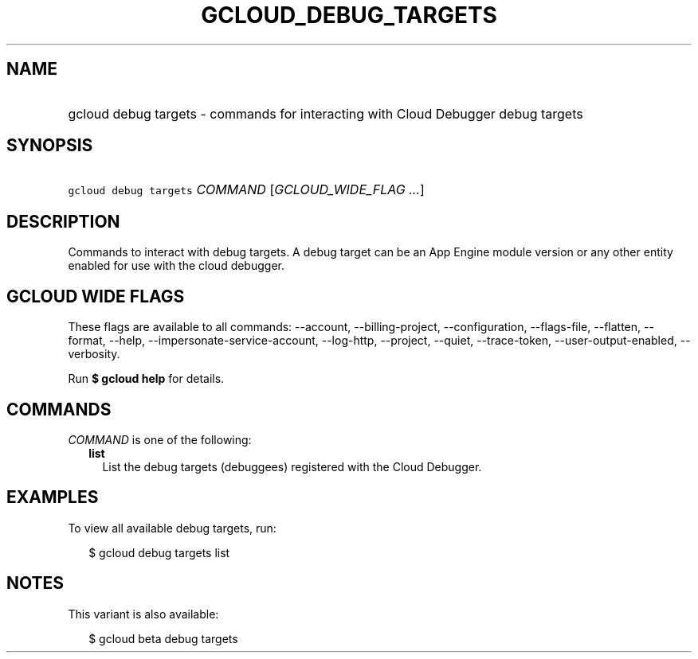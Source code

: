 
.TH "GCLOUD_DEBUG_TARGETS" 1



.SH "NAME"
.HP
gcloud debug targets \- commands for interacting with Cloud Debugger debug targets



.SH "SYNOPSIS"
.HP
\f5gcloud debug targets\fR \fICOMMAND\fR [\fIGCLOUD_WIDE_FLAG\ ...\fR]



.SH "DESCRIPTION"

Commands to interact with debug targets. A debug target can be an App Engine
module version or any other entity enabled for use with the cloud debugger.



.SH "GCLOUD WIDE FLAGS"

These flags are available to all commands: \-\-account, \-\-billing\-project,
\-\-configuration, \-\-flags\-file, \-\-flatten, \-\-format, \-\-help,
\-\-impersonate\-service\-account, \-\-log\-http, \-\-project, \-\-quiet,
\-\-trace\-token, \-\-user\-output\-enabled, \-\-verbosity.

Run \fB$ gcloud help\fR for details.



.SH "COMMANDS"

\f5\fICOMMAND\fR\fR is one of the following:

.RS 2m
.TP 2m
\fBlist\fR
List the debug targets (debuggees) registered with the Cloud Debugger.


.RE
.sp

.SH "EXAMPLES"

To view all available debug targets, run:

.RS 2m
$ gcloud debug targets list
.RE



.SH "NOTES"

This variant is also available:

.RS 2m
$ gcloud beta debug targets
.RE

